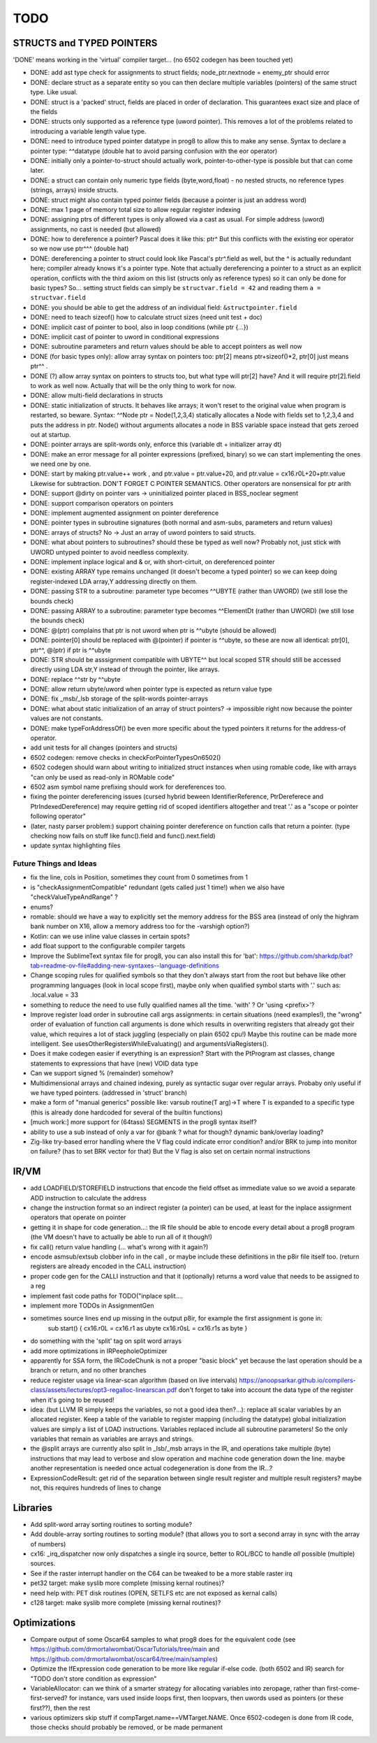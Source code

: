 TODO
====


STRUCTS and TYPED POINTERS
--------------------------

'DONE' means working in the 'virtual' compiler target... (no 6502 codegen has been touched yet)

- DONE: add ast type check for assignments to struct fields;  node_ptr.nextnode = enemy_ptr should error
- DONE: declare struct as a separate entity so you can then declare multiple variables (pointers) of the same struct type. Like usual.
- DONE: struct is a 'packed' struct, fields are placed in order of declaration. This guarantees exact size and place of the fields
- DONE: structs only supported as a reference type (uword pointer). This removes a lot of the problems related to introducing a variable length value type.
- DONE: need to introduce typed pointer datatype in prog8 to allow this to make any sense. Syntax to declare a pointer type: ^^datatype   (double hat to avoid parsing confusion with the eor operator)
- DONE: initially only a pointer-to-struct should actually work, pointer-to-other-type is possible but that can come later.
- DONE: a struct can contain only numeric type fields (byte,word,float) - no nested structs, no reference types (strings, arrays) inside structs.
- DONE: struct might also contain typed pointer fields (because a pointer is just an address word)
- DONE: max 1 page of memory total size to allow regular register indexing
- DONE: assigning ptrs of different types is only allowed via a cast as usual. For simple address (uword) assignments, no cast is needed (but allowed)
- DONE: how to dereference a pointer?  Pascal does it like this: ptr^  But this conflicts with the existing eor operator so we now use ptr^^^  (double hat)
- DONE: dereferencing a pointer to struct could look like Pascal's ptr^.field  as well, but the ^ is actually redundant here; compiler already knows it's a pointer type.
  Note that actually dereferencing a pointer to a struct as an explicit operation, conflicts with the third axiom on this list (structs only as reference types) so it can only be done for basic types?
  So... setting struct fields can simply be ``structvar.field = 42`` and reading them ``a = structvar.field``
- DONE: you should be able to get the address of an individual field: ``&structpointer.field``
- DONE: need to teach sizeof() how to calculate struct sizes (need unit test + doc)
- DONE: implicit cast of pointer to bool, also in loop conditions  (while ptr {...})
- DONE: implicit cast of pointer to uword in conditional expressions
- DONE: subroutine parameters and return values should be able to accept pointers as well now
- DONE (for basic types only): allow array syntax on pointers too: ptr[2]  means ptr+sizeof()*2,   ptr[0]  just means  ptr^^  .
- DONE (?) allow array syntax on pointers to structs too, but what type will ptr[2] have? And it will require  ptr[2].field  to work as well now. Actually that will be the only thing to work for now.
- DONE: allow multi-field declarations in structs
- DONE: static initialization of structs. It behaves like arrays; it won't reset to the original value when program is restarted, so beware.
  Syntax:  ^^Node ptr = Node(1,2,3,4) statically allocates a Node with fields set to 1,2,3,4 and puts the address in ptr.
  Node() without arguments allocates a node in BSS variable space instead that gets zeroed out at startup.
- DONE: pointer arrays are split-words only, enforce this (variable dt + initializer array dt)
- DONE: make an error message for all pointer expressions (prefixed, binary) so we can start implementing the ones we need one by one.
- DONE: start by making ptr.value++ work  , and  ptr.value = ptr.value+20,   and ptr.value = cx16.r0L+20+ptr.value   Likewise for subtraction.  DON'T FORGET C POINTER SEMANTICS.   Other operators are nonsensical for ptr arith
- DONE: support @dirty on pointer vars -> uninitialized pointer placed in BSS_noclear segment
- DONE: support comparison operators on pointers
- DONE: implement augmented assignment on pointer dereference
- DONE: pointer types in subroutine signatures (both normal and asm-subs, parameters and return values)
- DONE: arrays of structs? No -> Just an array of uword pointers to said structs.
- DONE: what about pointers to subroutines? should these be typed as well now? Probably not, just stick with UWORD untyped pointer to avoid needless complexity.
- DONE: implement inplace logical and & or, with short-cirtuit, on dereferenced pointer
- DONE: existing ARRAY type remains unchanged (it doesn't become a typed pointer) so we can keep doing register-indexed LDA array,Y addressing directly on them.
- DONE: passing STR to a subroutine: parameter type becomes ^^UBYTE  (rather than UWORD)  (we still lose the bounds check)
- DONE: passing ARRAY to a subroutine: parameter type becomes ^^ElementDt  (rather than UWORD)  (we still lose the bounds check)
- DONE: @(ptr) complains that ptr is not uword when ptr is ^^ubyte (should be allowed)
- DONE: pointer[0] should be replaced with @(pointer)  if pointer is ^^ubyte,   so these are now all identical:  ptr[0], ptr^^, @(ptr)   if ptr is ^^ubyte
- DONE: STR should be asssignment compatible with UBYTE^^ but local scoped STR should still be accessed directly using LDA str,Y instead of through the pointer, like arrays.
- DONE: replace ^^str by ^^ubyte
- DONE: allow return ubyte/uword when pointer type is expected as return value type
- DONE: fix _msb/_lsb storage of the split-words pointer-arrays
- DONE: what about static initialization of an array of struct pointers? -> impossible right now because the pointer values are not constants.
- DONE: make typeForAddressOf() be even more specific about the typed pointers it returns for the address-of operator.
- add unit tests for all changes (pointers and structs)
- 6502 codegen: remove checks in checkForPointerTypesOn6502()
- 6502 codegen should warn about writing to initialized struct instances when using romable code, like with arrays "can only be used as read-only in ROMable code"
- 6502 asm symbol name prefixing should work for dereferences too.
- fixing the pointer dereferencing issues (cursed hybrid beween IdentifierReference, PtrDereferece and PtrIndexedDereference) may require getting rid of scoped identifiers altogether and treat '.' as a "scope or pointer following operator"
- (later, nasty parser problem:) support chaining pointer dereference on function calls that return a pointer.  (type checking now fails on stuff like func().field and func().next.field)
- update syntax highlighting files


Future Things and Ideas
^^^^^^^^^^^^^^^^^^^^^^^

- fix the line, cols in Position, sometimes they count from 0 sometimes from 1
- is "checkAssignmentCompatible" redundant (gets called just 1 time!) when we also have "checkValueTypeAndRange" ?
- enums?
- romable: should we have a way to explicitly set the memory address for the BSS area (instead of only the highram bank number on X16, allow a memory address too for the -varshigh option?)
- Kotlin: can we use inline value classes in certain spots?
- add float support to the configurable compiler targets
- Improve the SublimeText syntax file for prog8, you can also install this for 'bat': https://github.com/sharkdp/bat?tab=readme-ov-file#adding-new-syntaxes--language-definitions
- Change scoping rules for qualified symbols so that they don't always start from the root but behave like other programming languages (look in local scope first), maybe only when qualified symbol starts with '.' such as: .local.value = 33
- something to reduce the need to use fully qualified names all the time. 'with' ?  Or 'using <prefix>'?
- Improve register load order in subroutine call args assignments:
  in certain situations (need examples!), the "wrong" order of evaluation of function call arguments is done which results
  in overwriting registers that already got their value, which requires a lot of stack juggling (especially on plain 6502 cpu!)
  Maybe this routine can be made more intelligent.  See usesOtherRegistersWhileEvaluating() and argumentsViaRegisters().
- Does it make codegen easier if everything is an expression?  Start with the PtProgram ast classes, change statements to expressions that have (new) VOID data type
- Can we support signed % (remainder) somehow?
- Multidimensional arrays and chained indexing, purely as syntactic sugar over regular arrays. Probaby only useful if we have typed pointers. (addressed in 'struct' branch)
- make a form of "manual generics" possible like: varsub routine(T arg)->T  where T is expanded to a specific type
  (this is already done hardcoded for several of the builtin functions)
- [much work:] more support for (64tass) SEGMENTS in the prog8 syntax itself?
- ability to use a sub instead of only a var for @bank ? what for though? dynamic bank/overlay loading?
- Zig-like try-based error handling where the V flag could indicate error condition? and/or BRK to jump into monitor on failure? (has to set BRK vector for that) But the V flag is also set on certain normal instructions


IR/VM
-----
- add LOADFIELD/STOREFIELD instructions that encode the field offset as immediate value so we avoid a separate ADD instruction to calculate the address
- change the instruction format so an indirect register (a pointer) can be used, at least for the inplace assignment operators that operate on pointer
- getting it in shape for code generation...: the IR file should be able to encode every detail about a prog8 program (the VM doesn't have to actually be able to run all of it though!)
- fix call() return value handling (... what's wrong with it again?)
- encode asmsub/extsub clobber info in the call , or maybe include these definitions in the p8ir file itself too.  (return registers are already encoded in the CALL instruction)
- proper code gen for the CALLI instruction and that it (optionally) returns a word value that needs to be assigned to a reg
- implement fast code paths for TODO("inplace split....
- implement more TODOs in AssignmentGen
- sometimes source lines end up missing in the output p8ir, for example the first assignment is gone in:
     sub start() {
     cx16.r0L = cx16.r1 as ubyte
     cx16.r0sL = cx16.r1s as byte }
- do something with the 'split' tag on split word arrays
- add more optimizations in IRPeepholeOptimizer
- apparently for SSA form, the IRCodeChunk is not a proper "basic block" yet because the last operation should be a branch or return, and no other branches
- reduce register usage via linear-scan algorithm (based on live intervals) https://anoopsarkar.github.io/compilers-class/assets/lectures/opt3-regalloc-linearscan.pdf
  don't forget to take into account the data type of the register when it's going to be reused!
- idea: (but LLVM IR simply keeps the variables, so not a good idea then?...): replace all scalar variables by an allocated register. Keep a table of the variable to register mapping (including the datatype)
  global initialization values are simply a list of LOAD instructions.
  Variables replaced include all subroutine parameters!  So the only variables that remain as variables are arrays and strings.
- the @split arrays are currently also split in _lsb/_msb arrays in the IR, and operations take multiple (byte) instructions that may lead to verbose and slow operation and machine code generation down the line.
  maybe another representation is needed once actual codegeneration is done from the IR...?
- ExpressionCodeResult:  get rid of the separation between single result register and multiple result registers? maybe not, this requires hundreds of lines to change


Libraries
---------
- Add split-word array sorting routines to sorting module?
- Add double-array sorting routines to sorting module? (that allows you to sort a second array in sync with the array of numbers)
- cx16: _irq_dispatcher  now only dispatches a single irq source, better to ROL/BCC to handle *all* possible (multiple) sources.
- See if the raster interrupt handler on the C64 can be tweaked to be a more stable raster irq
- pet32 target: make syslib more complete (missing kernal routines)?
- need help with: PET disk routines (OPEN, SETLFS etc are not exposed as kernal calls)
- c128 target: make syslib more complete (missing kernal routines)?


Optimizations
-------------

- Compare output of some Oscar64 samples to what prog8 does for the equivalent code (see https://github.com/drmortalwombat/OscarTutorials/tree/main and https://github.com/drmortalwombat/oscar64/tree/main/samples)
- Optimize the IfExpression code generation to be more like regular if-else code.  (both 6502 and IR) search for "TODO don't store condition as expression"
- VariableAllocator: can we think of a smarter strategy for allocating variables into zeropage, rather than first-come-first-served?
  for instance, vars used inside loops first, then loopvars, then uwords used as pointers (or these first??), then the rest
- various optimizers skip stuff if compTarget.name==VMTarget.NAME.  Once 6502-codegen is done from IR code, those checks should probably be removed, or be made permanent
